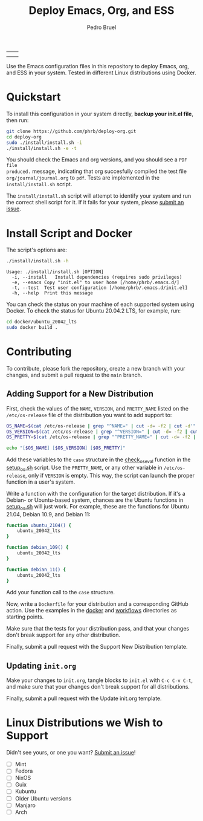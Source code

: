 #+TITLE: Deploy Emacs, Org, and ESS
#+AUTHOR: Pedro Bruel
#+STARTUP: overview indent

| [[https://github.com/phrb/deploy-org/actions/workflows/ubuntu_20042_lts.yml][https://github.com/phrb/deploy-org/actions/workflows/ubuntu_20042_lts.yml/badge.svg]] | [[https://github.com/phrb/deploy-org/actions/workflows/ubuntu_2104.yml][https://github.com/phrb/deploy-org/actions/workflows/ubuntu_2104.yml/badge.svg]] |
| [[https://github.com/phrb/deploy-org/actions/workflows/debian_109.yml][https://github.com/phrb/deploy-org/actions/workflows/debian_109.yml/badge.svg]]             | [[https://github.com/phrb/deploy-org/actions/workflows/debian_11.yml][https://github.com/phrb/deploy-org/actions/workflows/debian_11.yml/badge.svg]]     |

Use the Emacs  configuration files in this repository to  deploy Emacs, org, and
ESS in your system. Tested in different Linux distributions using Docker.

#+TOC

* Quickstart
To  install this  configuration in  your system  directly, *backup  your init.el
file*, then run:

#+begin_SRC bash :results output :session *Shell* :eval no-export :exports code
git clone https://github.com/phrb/deploy-org.git
cd deploy-org
sudo ./install/install.sh -i
./install/install.sh -e -t
#+end_SRC

You should  check the Emacs  and org  versions, and you  should see a  =PDF file
produced.=  message, indicating  that  org succesfully  compiled  the test  file
=org/journal/journal.org=   to   =pdf=.    Tests    are   implemented   in   the
=install/install.sh= script.

The =install/install.sh= script will attempt to identify your system and run the
correct  shell   script  for  it.    If  it   fails  for  your   system,  please
[[https://github.com/phrb/deploy-org/issues/new?assignees=&labels=enhancement&template=doesn-t-work-on--my-system-.md&title=Doesn%27t+work+on+%5Bmy+system%5D][submit
an issue]].

* Install Script and Docker
The script's options are:

#+begin_SRC bash :results output :session *Shell* :eval no-export :exports both
./install/install.sh -h
#+end_SRC

#+RESULTS:
: Usage: ./install/install.sh [OPTION]
: 	-i, --install	Install dependencies (requires sudo privileges)
: 	-e, --emacs	Copy "init.el" to user home [/home/phrb/.emacs.d/]
: 	-t, --test	Test user configuration [/home/phrb/.emacs.d/init.el]
: 	-h, --help	Print this message

You can check the status on your  machine of each supported system using Docker.
To check the status for Ubuntu 20.04.2 LTS, for example, run:

#+begin_SRC bash :results output :session *Shell* :eval no-export :exports code
cd docker/ubuntu_20042_lts
sudo docker build .
#+end_SRC

* Contributing
To  contribute, please  fork  the  repository, create  a  new  branch with  your
changes, and submit a pull request to the =main= branch.

** Adding Support for a New Distribution
First, check  the values of the  =NAME=, =VERSION=, and =PRETTY_NAME=  listed on
the =/etc/os-release= file of the distribution you want to add support to:

#+begin_SRC bash :results output :session *Shell* :eval no-export :exports code
OS_NAME=$(cat /etc/os-release | grep "^NAME=" | cut -d= -f2 | cut -d'"' -f2)
OS_VERSION=$(cat /etc/os-release | grep "^VERSION=" | cut -d= -f2 | cut -d'"' -f2)
OS_PRETTY=$(cat /etc/os-release | grep "^PRETTY_NAME=" | cut -d= -f2 | cut -d'"' -f2)

echo "[$OS_NAME] [$OS_VERSION] [$OS_PRETTY]"
#+end_SRC

Add these variables to the =case= structure in the
[[https://github.com/phrb/deploy-org/blob/main/install/setup_os.sh#L46][check_os_eval]]
function in the
[[https://github.com/phrb/deploy-org/blob/main/install/setup_os.sh][setup_os.sh]]
script. Use the =PRETTY_NAME=, or any other variable in =/etc/os-release=, only
if =VERSION= is empty. This way, the script can launch the proper function in a
user's system.

Write a function with the configuration  for the target distribution.  If it's a
Debian-  or   Ubuntu-based  system,   chances  are   the  Ubuntu   functions  in
[[https://github.com/phrb/deploy-org/blob/main/install/setup_os.sh][setup_os.sh]]
will just work.   For example, these are the functions  for Ubuntu 21.04, Debian
10.9, and Debian 11:

#+begin_SRC bash :results output :session *Shell* :eval no-export :exports code
function ubuntu_2104() {
    ubuntu_20042_lts
}

function debian_109() {
    ubuntu_20042_lts
}

function debian_11() {
    ubuntu_20042_lts
}
#+end_SRC

Add your function call to the =case= structure.

Now, write a =Dockerfile= for your distribution and a corresponding GitHub
action.  Use the examples in the
[[https://github.com/phrb/deploy-org/tree/main/docker][docker]] and
[[https://github.com/phrb/deploy-org/tree/main/.github/workflows][workflows]]
directories as starting points.

Make sure that the tests for your distribution pass, and that your changes don't
break support for any other distribution.

Finally, submit a pull request with the Support New Distribution template.

** Updating =init.org=
Make your changes to =init.org=, tangle  blocks to =init.el= with =C-c C-v C-t=,
and make sure that your changes don't break support for all distributions.

Finally, submit a pull request with the Update init.org template.

* Linux Distributions we Wish to Support
Didn't see yours, or one you want?
[[https://github.com/phrb/deploy-org/issues/new?assignees=&labels=enhancement&template=doesn-t-work-on--my-system-.md&title=Doesn%27t+work+on+%5Bmy+system%5D][Submit
an issue]]!

- [ ] Mint
- [ ] Fedora
- [ ] NixOS
- [ ] Guix
- [ ] Kubuntu
- [ ] Older Ubuntu versions
- [ ] Manjaro
- [ ] Arch
